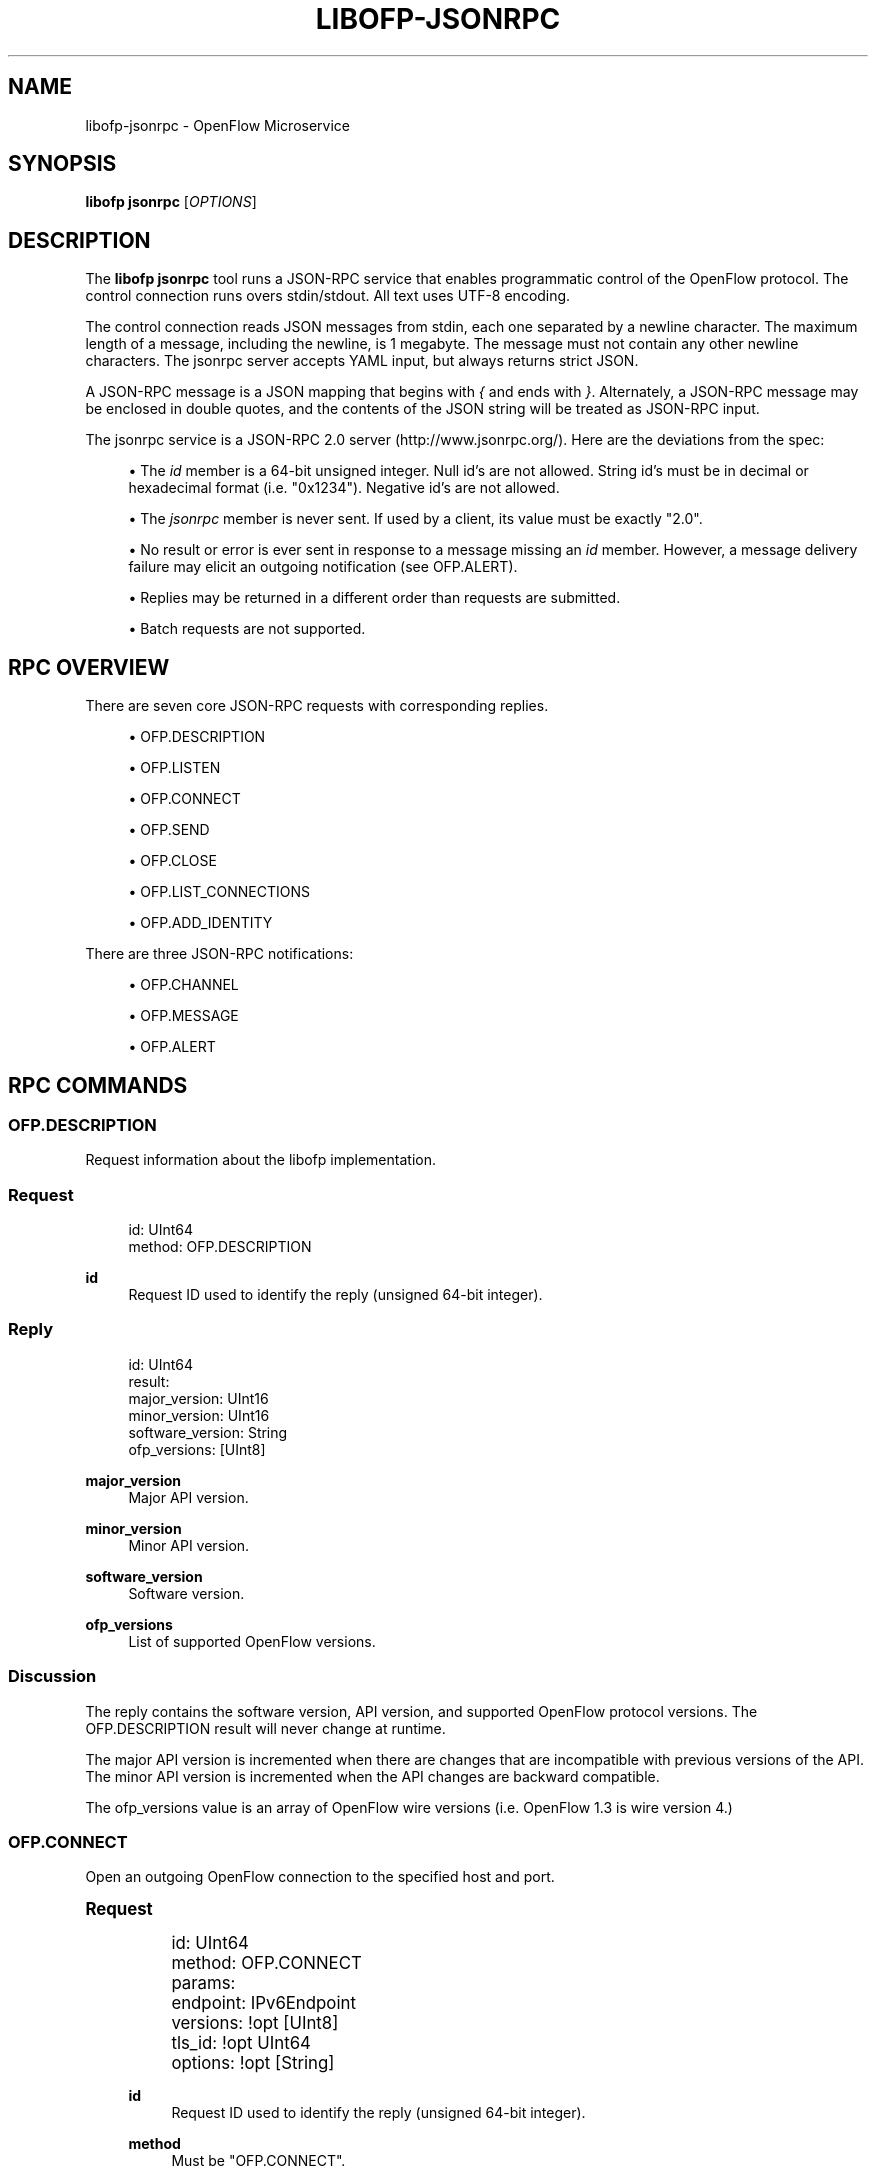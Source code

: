 '\" t
.\"     Title: libofp-jsonrpc
.\"    Author: William W. Fisher <william.w.fisher@gmail.com>
.\" Generator: DocBook XSL Stylesheets v1.79.1 <http://docbook.sf.net/>
.\"      Date: 08/20/2016
.\"    Manual: \ \&
.\"    Source: \ \&
.\"  Language: English
.\"
.TH "LIBOFP\-JSONRPC" "1" "08/20/2016" "\ \&" "\ \&"
.\" -----------------------------------------------------------------
.\" * Define some portability stuff
.\" -----------------------------------------------------------------
.\" ~~~~~~~~~~~~~~~~~~~~~~~~~~~~~~~~~~~~~~~~~~~~~~~~~~~~~~~~~~~~~~~~~
.\" http://bugs.debian.org/507673
.\" http://lists.gnu.org/archive/html/groff/2009-02/msg00013.html
.\" ~~~~~~~~~~~~~~~~~~~~~~~~~~~~~~~~~~~~~~~~~~~~~~~~~~~~~~~~~~~~~~~~~
.ie \n(.g .ds Aq \(aq
.el       .ds Aq '
.\" -----------------------------------------------------------------
.\" * set default formatting
.\" -----------------------------------------------------------------
.\" disable hyphenation
.nh
.\" disable justification (adjust text to left margin only)
.ad l
.\" -----------------------------------------------------------------
.\" * MAIN CONTENT STARTS HERE *
.\" -----------------------------------------------------------------
.SH "NAME"
libofp-jsonrpc \- OpenFlow Microservice
.SH "SYNOPSIS"
.sp
\fBlibofp jsonrpc\fR [\fIOPTIONS\fR]
.SH "DESCRIPTION"
.sp
The \fBlibofp jsonrpc\fR tool runs a JSON\-RPC service that enables programmatic control of the OpenFlow protocol\&. The control connection runs overs stdin/stdout\&. All text uses UTF\-8 encoding\&.
.sp
The control connection reads JSON messages from stdin, each one separated by a newline character\&. The maximum length of a message, including the newline, is 1 megabyte\&. The message must not contain any other newline characters\&. The jsonrpc server accepts YAML input, but always returns strict JSON\&.
.sp
A JSON\-RPC message is a JSON mapping that begins with \fI{\fR and ends with \fI}\fR\&. Alternately, a JSON\-RPC message may be enclosed in double quotes, and the contents of the JSON string will be treated as JSON\-RPC input\&.
.sp
The jsonrpc service is a JSON\-RPC 2\&.0 server (http://www\&.jsonrpc\&.org/)\&. Here are the deviations from the spec:
.sp
.RS 4
.ie n \{\
\h'-04'\(bu\h'+03'\c
.\}
.el \{\
.sp -1
.IP \(bu 2.3
.\}
The
\fIid\fR
member is a 64\-bit unsigned integer\&. Null id\(cqs are not allowed\&. String id\(cqs must be in decimal or hexadecimal format (i\&.e\&. "0x1234")\&. Negative id\(cqs are not allowed\&.
.RE
.sp
.RS 4
.ie n \{\
\h'-04'\(bu\h'+03'\c
.\}
.el \{\
.sp -1
.IP \(bu 2.3
.\}
The
\fIjsonrpc\fR
member is never sent\&. If used by a client, its value must be exactly "2\&.0"\&.
.RE
.sp
.RS 4
.ie n \{\
\h'-04'\(bu\h'+03'\c
.\}
.el \{\
.sp -1
.IP \(bu 2.3
.\}
No result or error is ever sent in response to a message missing an
\fIid\fR
member\&. However, a message delivery failure may elicit an outgoing notification (see OFP\&.ALERT)\&.
.RE
.sp
.RS 4
.ie n \{\
\h'-04'\(bu\h'+03'\c
.\}
.el \{\
.sp -1
.IP \(bu 2.3
.\}
Replies may be returned in a different order than requests are submitted\&.
.RE
.sp
.RS 4
.ie n \{\
\h'-04'\(bu\h'+03'\c
.\}
.el \{\
.sp -1
.IP \(bu 2.3
.\}
Batch requests are not supported\&.
.RE
.SH "RPC OVERVIEW"
.sp
There are seven core JSON\-RPC requests with corresponding replies\&.
.sp
.RS 4
.ie n \{\
\h'-04'\(bu\h'+03'\c
.\}
.el \{\
.sp -1
.IP \(bu 2.3
.\}
OFP\&.DESCRIPTION
.RE
.sp
.RS 4
.ie n \{\
\h'-04'\(bu\h'+03'\c
.\}
.el \{\
.sp -1
.IP \(bu 2.3
.\}
OFP\&.LISTEN
.RE
.sp
.RS 4
.ie n \{\
\h'-04'\(bu\h'+03'\c
.\}
.el \{\
.sp -1
.IP \(bu 2.3
.\}
OFP\&.CONNECT
.RE
.sp
.RS 4
.ie n \{\
\h'-04'\(bu\h'+03'\c
.\}
.el \{\
.sp -1
.IP \(bu 2.3
.\}
OFP\&.SEND
.RE
.sp
.RS 4
.ie n \{\
\h'-04'\(bu\h'+03'\c
.\}
.el \{\
.sp -1
.IP \(bu 2.3
.\}
OFP\&.CLOSE
.RE
.sp
.RS 4
.ie n \{\
\h'-04'\(bu\h'+03'\c
.\}
.el \{\
.sp -1
.IP \(bu 2.3
.\}
OFP\&.LIST_CONNECTIONS
.RE
.sp
.RS 4
.ie n \{\
\h'-04'\(bu\h'+03'\c
.\}
.el \{\
.sp -1
.IP \(bu 2.3
.\}
OFP\&.ADD_IDENTITY
.RE
.sp
There are three JSON\-RPC notifications:
.sp
.RS 4
.ie n \{\
\h'-04'\(bu\h'+03'\c
.\}
.el \{\
.sp -1
.IP \(bu 2.3
.\}
OFP\&.CHANNEL
.RE
.sp
.RS 4
.ie n \{\
\h'-04'\(bu\h'+03'\c
.\}
.el \{\
.sp -1
.IP \(bu 2.3
.\}
OFP\&.MESSAGE
.RE
.sp
.RS 4
.ie n \{\
\h'-04'\(bu\h'+03'\c
.\}
.el \{\
.sp -1
.IP \(bu 2.3
.\}
OFP\&.ALERT
.RE
.SH "RPC COMMANDS"
.SS "OFP\&.DESCRIPTION"
.sp
Request information about the libofp implementation\&.
.SS "Request"
.sp
.if n \{\
.RS 4
.\}
.nf
id: UInt64
method: OFP\&.DESCRIPTION
.fi
.if n \{\
.RE
.\}
.PP
\fBid\fR
.RS 4
Request ID used to identify the reply (unsigned 64\-bit integer)\&.
.RE
.SS "Reply"
.sp
.if n \{\
.RS 4
.\}
.nf
id: UInt64
result:
  major_version: UInt16
  minor_version: UInt16
  software_version: String
  ofp_versions: [UInt8]
.fi
.if n \{\
.RE
.\}
.PP
\fBmajor_version\fR
.RS 4
Major API version\&.
.RE
.PP
\fBminor_version\fR
.RS 4
Minor API version\&.
.RE
.PP
\fBsoftware_version\fR
.RS 4
Software version\&.
.RE
.PP
\fBofp_versions\fR
.RS 4
List of supported OpenFlow versions\&.
.RE
.SS "Discussion"
.sp
The reply contains the software version, API version, and supported OpenFlow protocol versions\&. The OFP\&.DESCRIPTION result will never change at runtime\&.
.sp
The major API version is incremented when there are changes that are incompatible with previous versions of the API\&. The minor API version is incremented when the API changes are backward compatible\&.
.sp
The ofp_versions value is an array of OpenFlow wire versions (i\&.e\&. OpenFlow 1\&.3 is wire version 4\&.)
.SS "OFP\&.CONNECT"
.sp
Open an outgoing OpenFlow connection to the specified host and port\&.
.sp
.it 1 an-trap
.nr an-no-space-flag 1
.nr an-break-flag 1
.br
.ps +1
\fBRequest\fR
.RS 4
.sp
.if n \{\
.RS 4
.\}
.nf
id: UInt64
method: OFP\&.CONNECT
params:
  endpoint: IPv6Endpoint
  versions: !opt [UInt8]
  tls_id:  !opt UInt64
  options: !opt [String]
.fi
.if n \{\
.RE
.\}
.PP
\fBid\fR
.RS 4
Request ID used to identify the reply (unsigned 64\-bit integer)\&.
.RE
.PP
\fBmethod\fR
.RS 4
Must be "OFP\&.CONNECT"\&.
.RE
.PP
\fBendpoint\fR
.RS 4
Destination to connect to\&. Must be a string that specifies an IPv4/IPv6 address and a TCP port number separated by a
\fI:\fR
or
\fI\&.\fR\&. Formats include: "127\&.0\&.0\&.1:6653", "127\&.0\&.0\&.1\&.6653", "[::1]:6653", "::1\&.6653"\&.
.RE
.PP
\fBversions\fR
.RS 4
List of OpenFlow versions to support\&. Defaults to all\&.
.RE
.PP
\fBtls_id\fR
.RS 4
Identifier for TLS/DTLS identity to use\&. See OFP\&.ADD_IDENTITY\&.
.RE
.PP
\fBoptions\fR
.RS 4
List of additional options that control the connection\&.
.sp
.RS 4
.ie n \{\
\h'-04'\(bu\h'+03'\c
.\}
.el \{\
.sp -1
.IP \(bu 2.3
.\}
\fBFEATURES_REQ\fR
= Send a FEATURES_REQUEST to obtain datapath_id from other end\&.
.RE
.sp
.RS 4
.ie n \{\
\h'-04'\(bu\h'+03'\c
.\}
.el \{\
.sp -1
.IP \(bu 2.3
.\}
\fBCONNECT_UDP\fR
= Use UDP instead of TCP\&. (Not supported with FEATURES_REQ)
.RE
.sp
.RS 4
.ie n \{\
\h'-04'\(bu\h'+03'\c
.\}
.el \{\
.sp -1
.IP \(bu 2.3
.\}
\fBDEFAULT_CONTROLLER\fR
= Alias for [FEATURES_REQ]\&.
.RE
.sp
.RS 4
.ie n \{\
\h'-04'\(bu\h'+03'\c
.\}
.el \{\
.sp -1
.IP \(bu 2.3
.\}
\fBDEFAULT_AGENT\fR
= Alias for []\&.
.RE
.sp
.RS 4
.ie n \{\
\h'-04'\(bu\h'+03'\c
.\}
.el \{\
.sp -1
.IP \(bu 2.3
.\}
\fBNO_VERSION_CHECK\fR
= Permit messages with other versions after HELLO negotiation\&.
.RE
.RE
.RE
.sp
.it 1 an-trap
.nr an-no-space-flag 1
.nr an-break-flag 1
.br
.ps +1
\fBReply\fR
.RS 4
.sp
.if n \{\
.RS 4
.\}
.nf
id: UInt64
result:
    conn_id: UInt64
.fi
.if n \{\
.RE
.\}
.PP
\fBconn_id\fR
.RS 4
Unique, non\-zero identifier representing the new connection\&.
.RE
.RE
.sp
.it 1 an-trap
.nr an-no-space-flag 1
.nr an-break-flag 1
.br
.ps +1
\fBDiscussion\fR
.RS 4
.sp
The reply is sent when the connection is established\&. The reply contains the unique connection ID associated with the new connection\&.
.sp
If FEATURES_REQ option is specified, send a FEATURES_REQUEST message to obtain the datapath_id from the other end\&. The channel will be reported up when this transaction completes, and the connection is assigned a datapath_id\&.
.sp
If CONNECT_UDP option is specified, make an auxiliary connection via UDP to the specified endpoint\&.
.sp
If NO_VERSION_CHECK option is specified, accept messages with different versions after the initial version negotiation using HELLO messages\&. The default is to close the connection when a message is received with an incorrect version\&.
.RE
.SS "OFP\&.LISTEN"
.sp
Listen for incoming OpenFlow connections on the specified interface and port\&.
.sp
.it 1 an-trap
.nr an-no-space-flag 1
.nr an-break-flag 1
.br
.ps +1
\fBRequest\fR
.RS 4
.sp
.if n \{\
.RS 4
.\}
.nf
id: UInt64
method: OFP\&.LISTEN
params:
  endpoint: IPv6Endpoint
  versions: [UInt8]
  tls_id: UInt64
  options: [String]
.fi
.if n \{\
.RE
.\}
.PP
\fBendpoint\fR
.RS 4
Local IP address and port number to listen on, e\&.g\&. "127\&.0\&.0\&.1:8000"\&. If the IP address is omitted, listen on all interface addresses\&. The IP address and port number must be separated by a space or colon when both are present\&. When using a colon separator, use brackets around an IPv6 address\&.
.RE
.PP
\fBversions\fR
.RS 4
List of OpenFlow versions to support\&. Defaults to all\&.
.RE
.PP
\fBtls_id\fR
.RS 4
TLS identity to use for securing the connection\&. The default identity is 0 (normally plaintext)\&.
.RE
.PP
\fBoptions\fR
.RS 4
List of additional options that control the connection\&.
.sp
.RS 4
.ie n \{\
\h'-04'\(bu\h'+03'\c
.\}
.el \{\
.sp -1
.IP \(bu 2.3
.\}
\fBFEATURES_REQ\fR
= Send a FEATURES_REQUEST to obtain datapath_id from other end\&.
.RE
.sp
.RS 4
.ie n \{\
\h'-04'\(bu\h'+03'\c
.\}
.el \{\
.sp -1
.IP \(bu 2.3
.\}
\fBAUXILIARY\fR
= Support auxiliary connections over TCP (requires FEATURES_REQ)\&.
.RE
.sp
.RS 4
.ie n \{\
\h'-04'\(bu\h'+03'\c
.\}
.el \{\
.sp -1
.IP \(bu 2.3
.\}
\fBLISTEN_UDP\fR
= Support auxiliary connections over UDP also (requires AUXILIARY)\&.
.RE
.sp
.RS 4
.ie n \{\
\h'-04'\(bu\h'+03'\c
.\}
.el \{\
.sp -1
.IP \(bu 2.3
.\}
\fBDEFAULT_CONTROLLER\fR
= Alias for [FEATURES_REQ]\&.
.RE
.sp
.RS 4
.ie n \{\
\h'-04'\(bu\h'+03'\c
.\}
.el \{\
.sp -1
.IP \(bu 2.3
.\}
\fBDEFAULT_AGENT\fR
= Alias for []\&.
.RE
.sp
.RS 4
.ie n \{\
\h'-04'\(bu\h'+03'\c
.\}
.el \{\
.sp -1
.IP \(bu 2.3
.\}
\fBNO_VERSION_CHECK\fR
= Permit messages with other versions after HELLO negotiation\&.
.RE
.RE
.RE
.sp
.it 1 an-trap
.nr an-no-space-flag 1
.nr an-break-flag 1
.br
.ps +1
\fBReply\fR
.RS 4
.sp
.if n \{\
.RS 4
.\}
.nf
id: UInt64
result:
    conn_id: UInt64
.fi
.if n \{\
.RE
.\}
.PP
\fBconn_id\fR
.RS 4
Unique, non\-zero identifier representing the listening connection\&.
.RE
.RE
.sp
.it 1 an-trap
.nr an-no-space-flag 1
.nr an-break-flag 1
.br
.ps +1
\fBDiscussion\fR
.RS 4
.sp
This command listens for incoming connections from OpenFlow switches\&. The reply contains a unique connection ID representing the listener\&.
.sp
If FEATURES_REQ option is specified, send a FEATURES_REQUEST message to obtain the datapath_id from the other end\&. The channel will be reported up when this transaction completes, and the connection is assigned a datapath_id\&.
.sp
If AUXILIARY option is specified, support auxiliary OpenFlow connections\&.
.sp
If LISTEN_UDP option is specified, listen for auxiliary UDP connections in addition to TCP\&. The UDP listener will use the same conn_id as the TCP listener\&.
.sp
If NO_VERSION_CHECK option is specified, accept messages with different versions after the initial version negotiation using HELLO messages\&. The default is to close the connection when a message is received with an incorrect version\&.
.RE
.SS "OFP\&.SEND"
.sp
Send the specified OpenFlow message\&.
.sp
.it 1 an-trap
.nr an-no-space-flag 1
.nr an-break-flag 1
.br
.ps +1
\fBRequest\fR
.RS 4
.sp
.if n \{\
.RS 4
.\}
.nf
id: UInt64
method: OFP\&.SEND
params: Message
  datapath_id: !opt DatapathID
  conn_id: !opt UInt64
  xid: !opt UInt32
  type: \&.\&.\&.
  msg: \&.\&.\&.
.fi
.if n \{\
.RE
.\}
.PP
\fBdatapath_id\fR
.RS 4
Destination Datapath ID\&.
.RE
.PP
\fBconn_id\fR
.RS 4
Destination connection ID\&. This is consulted only if the datapath_id member is not present\&.
.RE
.PP
\fBxid\fR
.RS 4
Message ID to use in outgoing OpenFlow header\&.
.RE
.PP
\fBtype, msg\fR
.RS 4
See the schema for Message\&.
.RE
.RE
.sp
.it 1 an-trap
.nr an-no-space-flag 1
.nr an-break-flag 1
.br
.ps +1
\fBReply\fR
.RS 4
.sp
.if n \{\
.RS 4
.\}
.nf
id: UInt64
result:
  data: HexData
.fi
.if n \{\
.RE
.\}
.PP
\fBdata\fR
.RS 4
Header of OpenFlow message sent\&.
.RE
.RE
.sp
.it 1 an-trap
.nr an-no-space-flag 1
.nr an-break-flag 1
.br
.ps +1
\fBDiscussion\fR
.RS 4
.sp
To send an OpenFlow message, use the OFP\&.SEND command\&. The destination of the message is determined from the datapath_id or conn_id members\&. datapath_id is consulted first\&. If the datapath_id is missing or the its value is not found, the conn_id is used\&.
.sp
Normally, you will omit the id member to prevent an RPC reply from being sent back\&. If you include the id member, the reply contains the OpenFlow header of the binary message sent\&.
.sp
The destination channel determines the OpenFlow version\&. The outgoing message uses the negotiated version\&.
.sp
The xid member controls the outgoing message id\&. If no xid is provided, the channel assigns an auto\-incrementing value\&.
.RE
.SS "OFP\&.CLOSE"
.sp
Close the specified connection\&.
.sp
.it 1 an-trap
.nr an-no-space-flag 1
.nr an-break-flag 1
.br
.ps +1
\fBRequest\fR
.RS 4
.sp
.if n \{\
.RS 4
.\}
.nf
id: UInt64
method: OFP\&.CLOSE
params:
  conn_id: UInt64
.fi
.if n \{\
.RE
.\}
.PP
\fBconn_id\fR
.RS 4
Specify the connection to close\&. Use 0 to close all connections\&.
.RE
.RE
.sp
.it 1 an-trap
.nr an-no-space-flag 1
.nr an-break-flag 1
.br
.ps +1
\fBReply\fR
.RS 4
.sp
.if n \{\
.RS 4
.\}
.nf
id: UInt64
result:
  count: UInt64
.fi
.if n \{\
.RE
.\}
.PP
\fBcount\fR
.RS 4
Number of connections closed\&.
.RE
.RE
.sp
.it 1 an-trap
.nr an-no-space-flag 1
.nr an-break-flag 1
.br
.ps +1
\fBDiscussion\fR
.RS 4
.sp
Use the OFP\&.CLOSE command to close a connection, or close all connections\&. The reply contains the number of matching connections that were closed\&.
.RE
.SS "OFP\&.LIST_CONNECTIONS"
.sp
List statistics for a connection\&.
.sp
.it 1 an-trap
.nr an-no-space-flag 1
.nr an-break-flag 1
.br
.ps +1
\fBRequest\fR
.RS 4
.sp
.if n \{\
.RS 4
.\}
.nf
id: UInt64
method: OFP\&.LIST_CONNECTIONS
params:
  conn_id: UInt64
.fi
.if n \{\
.RE
.\}
.PP
\fBconn_id\fR
.RS 4
Specify a connection\&. Use 0 to list all connections\&.
.RE
.RE
.sp
.it 1 an-trap
.nr an-no-space-flag 1
.nr an-break-flag 1
.br
.ps +1
\fBReply\fR
.RS 4
.sp
.if n \{\
.RS 4
.\}
.nf
id: UInt64
result:
  stats:
    \- local_endpoint: IPv6Endpoint
      remote_endpoint: IPv6Endpoint
      datapath_id: DatapathID
      conn_id: UInt64
      auxiliary_id: UInt8
      transport: \*(AqTCP\*(Aq | \*(AqUDP\*(Aq | \*(AqTLS\*(Aq | \*(AqDTLS\*(Aq | \*(AqNONE\*(Aq
.fi
.if n \{\
.RE
.\}
.PP
\fBstats\fR
.RS 4
List of connection stat objects\&.
.RE
.RE
.sp
.it 1 an-trap
.nr an-no-space-flag 1
.nr an-break-flag 1
.br
.ps +1
\fBDiscussion\fR
.RS 4
.sp
Use OFP\&.LIST_CONNECTIONS to retrieve a list of connections and their information\&.
.RE
.SS "OFP\&.ADD_IDENTITY"
.sp
Configure an identity for use in securing incoming or outgoing connections using Transport Layer Security (TLS)\&.
.sp
.it 1 an-trap
.nr an-no-space-flag 1
.nr an-break-flag 1
.br
.ps +1
\fBRequest\fR
.RS 4
.sp
.if n \{\
.RS 4
.\}
.nf
id: UInt64
method: OFP\&.ADD_IDENTITY
params:
  cert: String
  cert_auth: String
  privkey_password: String        # Optional
.fi
.if n \{\
.RE
.\}
.PP
\fBcert\fR
.RS 4
PEM certificate chain data with PEM private key appended\&. The PEM private key may be encrypted with a password\&.
.RE
.PP
\fBcert_auth\fR
.RS 4
Trusted PEM root certificate\&. One certificate, not a list\&.
.RE
.PP
\fBprivkey_password\fR
.RS 4
Password for PEM private key, if needed\&. (Optional)
.RE
.RE
.sp
.it 1 an-trap
.nr an-no-space-flag 1
.nr an-break-flag 1
.br
.ps +1
\fBReply\fR
.RS 4
.sp
.if n \{\
.RS 4
.\}
.nf
id: UInt64
result:
  tls_id: UInt64
.fi
.if n \{\
.RE
.\}
.PP
\fBtls_id\fR
.RS 4
Unique, non\-zero identifier representing the TLS identity\&.
.RE
.RE
.sp
.it 1 an-trap
.nr an-no-space-flag 1
.nr an-break-flag 1
.br
.ps +1
\fBDiscussion\fR
.RS 4
.sp
Use the OFP\&.ADD_IDENTITY command to add a SSL/TLS identity for use in encrypting connections\&. The reply contains the unique tls_id to pass to OFP\&.CONNECT and OFP\&.LISTEN commands\&.
.sp
The cert_auth parameter contains the certificate authority used to authenticate the certificate chain presented by the other end of the connection\&.
.RE
.SH "RPC NOTIFICATIONS"
.SS "OFP\&.CHANNEL"
.sp
.if n \{\
.RS 4
.\}
.nf
method: OFP\&.CHANNEL
params:
  conn_id: UInt64
  datapath_id: DatapathID      # Optional
  endpoint: IPv6Endpoint
  status: \*(AqUP\*(Aq | \*(AqDOWN\*(Aq
  version: UInt8
.fi
.if n \{\
.RE
.\}
.sp
.it 1 an-trap
.nr an-no-space-flag 1
.nr an-break-flag 1
.br
.ps +1
\fBDiscussion\fR
.RS 4
.sp
The OFP\&.CHANNEL event is sent when an OpenFlow channel goes up or down\&. If the FEATURES_REQ option is specified, the channel is not considered up until we know the datapath_id of the connection from the FEATURES_REPLY\&.
.sp
If FEATURES_REQ is not specified, the channel up event is sent after the first HELLO messages are exchanged, and the datapath_id parameter is not included\&.
.RE
.SS "OFP\&.MESSAGE"
.sp
.if n \{\
.RS 4
.\}
.nf
method: OFP\&.MESSAGE
params: Message
.fi
.if n \{\
.RE
.\}
.sp
.it 1 an-trap
.nr an-no-space-flag 1
.nr an-break-flag 1
.br
.ps +1
\fBDiscussion\fR
.RS 4
.sp
The OFP\&.MESSAGE event is sent when an OpenFlow message is received\&.
.RE
.SS "OFP\&.ALERT"
.sp
.if n \{\
.RS 4
.\}
.nf
method: \*(AqOFP\&.ALERT\*(Aq
params:
  conn_id: UInt64
  datapath_id: DatapathID
  xid: !optout UInt32
  time: Timestamp
  alert: String
  data: HexString
.fi
.if n \{\
.RE
.\}
.sp
.it 1 an-trap
.nr an-no-space-flag 1
.nr an-break-flag 1
.br
.ps +1
\fBDiscussion\fR
.RS 4
.sp
The OFP\&.ALERT event is sent when something unusual or abnormal happens\&. The alert parameter contains the reason for the message\&. The contents of the data parameter depend on the type of alert\&.
.sp
Here are some examples of why an alert message might be sent\&.
.sp
.RS 4
.ie n \{\
\h'-04'\(bu\h'+03'\c
.\}
.el \{\
.sp -1
.IP \(bu 2.3
.\}
An incoming OpenFlow message cannot be decoded\&.
.RE
.sp
.RS 4
.ie n \{\
\h'-04'\(bu\h'+03'\c
.\}
.el \{\
.sp -1
.IP \(bu 2.3
.\}
An outgoing OpenFlow message cannot be delivered (OFP\&.SEND failure)\&.
.RE
.sp
.RS 4
.ie n \{\
\h'-04'\(bu\h'+03'\c
.\}
.el \{\
.sp -1
.IP \(bu 2.3
.\}
An OpenFlow connection fails to negotiate a version\&.
.RE
.RE
.SH "SEE ALSO"
.sp
\fIlibofp\fR(1), \fIlibofp\-schema\fR(1)
.SH "EXIT STATUS"
.PP
\fB0\fR
.RS 4
Success
.RE
.PP
\fB1\fR
.RS 4
Failure: Syntax or usage error in command line arguments\&.
.RE
.SH "RESOURCES"
.sp
GitHub: https://github\&.com/byllyfish/libofp
.SH "COPYING"
.sp
Copyright (C) 2015\-2016 William W\&. Fisher\&. Free use of this software is granted under the terms of the MIT License\&.
.SH "AUTHOR"
.PP
\fBWilliam W\&. Fisher\fR <\&william\&.w\&.fisher@gmail\&.com\&>
.RS 4
Author.
.RE
